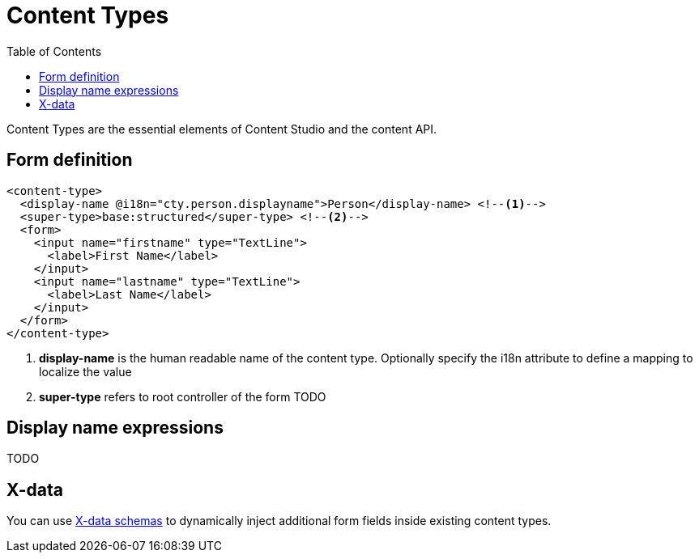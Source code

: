 = Content Types
:imagesdir: schemas/images
:toc: right
:y: icon:check[role="green"]
:n: icon:times[role="red"]

Content Types are the essential elements of Content Studio and the content API.

== Form definition

[source,xml]
----
<content-type>
  <display-name @i18n="cty.person.displayname">Person</display-name> <!--1-->
  <super-type>base:structured</super-type> <!--2-->
  <form>
    <input name="firstname" type="TextLine">
      <label>First Name</label>
    </input>
    <input name="lastname" type="TextLine">
      <label>Last Name</label>
    </input>
  </form>
</content-type>
----
<1> *display-name* is the human readable name of the content type. Optionally specify the i18n attribute to define a mapping to localize the value
<2> *super-type* refers to root controller of the form TODO

== Display name expressions

TODO

== X-data

You can use <<x-data.adoc,X-data schemas>> to dynamically inject additional form fields inside existing content types.
